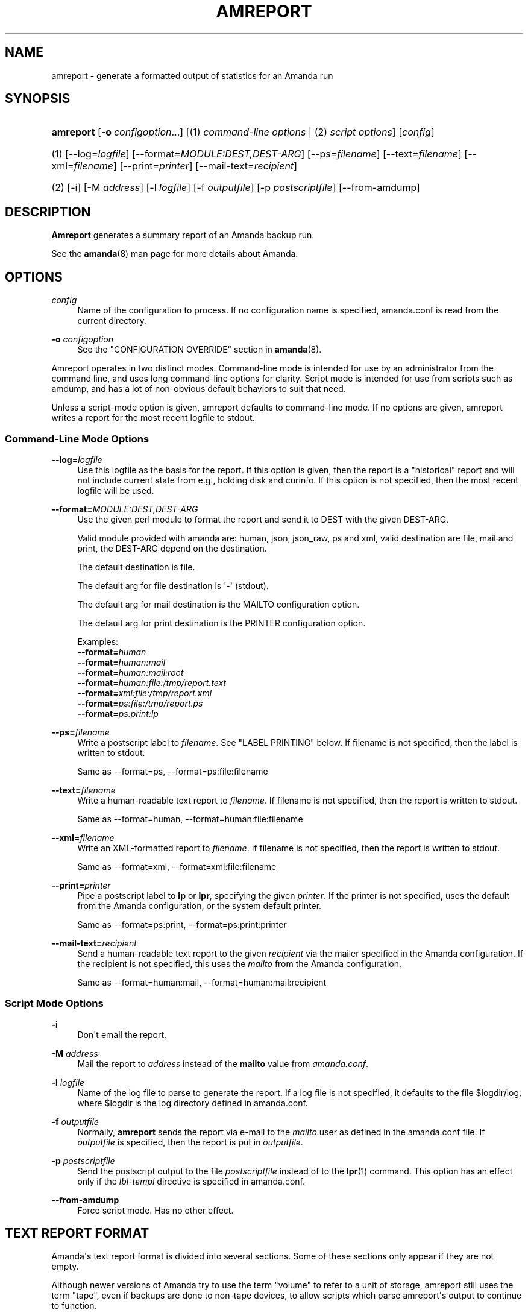 '\" t
.\"     Title: amreport
.\"    Author: Stefan G. Weichinger <sgw@amanda.org>
.\" Generator: DocBook XSL Stylesheets v1.76.1 <http://docbook.sf.net/>
.\"      Date: 03/15/2013
.\"    Manual: System Administration Commands
.\"    Source: Amanda 3.3.3.svn.5186
.\"  Language: English
.\"
.TH "AMREPORT" "8" "03/15/2013" "Amanda 3\&.3\&.3\&.svn\&.5186" "System Administration Commands"
.\" -----------------------------------------------------------------
.\" * Define some portability stuff
.\" -----------------------------------------------------------------
.\" ~~~~~~~~~~~~~~~~~~~~~~~~~~~~~~~~~~~~~~~~~~~~~~~~~~~~~~~~~~~~~~~~~
.\" http://bugs.debian.org/507673
.\" http://lists.gnu.org/archive/html/groff/2009-02/msg00013.html
.\" ~~~~~~~~~~~~~~~~~~~~~~~~~~~~~~~~~~~~~~~~~~~~~~~~~~~~~~~~~~~~~~~~~
.ie \n(.g .ds Aq \(aq
.el       .ds Aq '
.\" -----------------------------------------------------------------
.\" * set default formatting
.\" -----------------------------------------------------------------
.\" disable hyphenation
.nh
.\" disable justification (adjust text to left margin only)
.ad l
.\" -----------------------------------------------------------------
.\" * MAIN CONTENT STARTS HERE *
.\" -----------------------------------------------------------------
.SH "NAME"
amreport \- generate a formatted output of statistics for an Amanda run
.SH "SYNOPSIS"
.HP \w'\fBamreport\fR\ 'u
\fBamreport\fR [\fB\-o\fR\ \fIconfigoption\fR...] [(1)\ \fIcommand\-line options\fR | (2)\ \fIscript options\fR] [\fIconfig\fR]
.it 1 an-trap
.nr an-no-space-flag 1
.nr an-break-flag 1
.br
.HP \w'(1)\ 'u
(1)\ [\-\-log=\fIlogfile\fR] [\-\-format=\fIMODULE:DEST,DEST\-ARG\fR] [\-\-ps=\fIfilename\fR] [\-\-text=\fIfilename\fR] [\-\-xml=\fIfilename\fR] [\-\-print=\fIprinter\fR] [\-\-mail\-text=\fIrecipient\fR]
.HP \w'(2)\ 'u
(2)\ [\-i] [\-M\ \fIaddress\fR] [\-l\ \fIlogfile\fR] [\-f\ \fIoutputfile\fR] [\-p\ \fIpostscriptfile\fR] [\-\-from\-amdump]
.SH "DESCRIPTION"
.PP
\fBAmreport\fR
generates a summary report of an Amanda backup run\&.
.PP
See the
\fBamanda\fR(8)
man page for more details about Amanda\&.
.SH "OPTIONS"
.PP
\fIconfig\fR
.RS 4
Name of the configuration to process\&. If no configuration name is specified, amanda\&.conf is read from the current directory\&.
.RE
.PP
\fB\-o \fR\fB\fIconfigoption\fR\fR
.RS 4
See the "CONFIGURATION OVERRIDE" section in
\fBamanda\fR(8)\&.
.RE
.PP
Amreport operates in two distinct modes\&. Command\-line mode is intended for use by an administrator from the command line, and uses long command\-line options for clarity\&. Script mode is intended for use from scripts such as amdump, and has a lot of non\-obvious default behaviors to suit that need\&.
.PP
Unless a script\-mode option is given, amreport defaults to command\-line mode\&. If no options are given, amreport writes a report for the most recent logfile to stdout\&.
.SS "Command\-Line Mode Options"
.PP
\fB\-\-log=\fR\fB\fIlogfile\fR\fR
.RS 4
Use this logfile as the basis for the report\&. If this option is given, then the report is a "historical" report and will not include current state from e\&.g\&., holding disk and curinfo\&. If this option is not specified, then the most recent logfile will be used\&.
.RE
.PP
\fB\-\-format=\fR\fB\fIMODULE:DEST,DEST\-ARG\fR\fR
.RS 4
Use the given perl module to format the report and send it to DEST with the given DEST\-ARG\&.
.sp
Valid module provided with amanda are: human, json, json_raw, ps and xml, valid destination are file, mail and print, the DEST\-ARG depend on the destination\&.
.sp
The default destination is file\&.
.sp
The default arg for file destination is \*(Aq\-\*(Aq (stdout)\&.
.sp
The default arg for mail destination is the MAILTO configuration option\&.
.sp
The default arg for print destination is the PRINTER configuration option\&.
.sp
Examples:
.nf
  \fB\-\-format=\fR\fB\fIhuman\fR\fR
  \fB\-\-format=\fR\fB\fIhuman:mail\fR\fR
  \fB\-\-format=\fR\fB\fIhuman:mail:root\fR\fR
  \fB\-\-format=\fR\fB\fIhuman:file:/tmp/report\&.text\fR\fR
  \fB\-\-format=\fR\fB\fIxml:file:/tmp/report\&.xml\fR\fR
  \fB\-\-format=\fR\fB\fIps:file:/tmp/report\&.ps\fR\fR
  \fB\-\-format=\fR\fB\fIps:print:lp\fR\fR
.fi
.RE
.PP
\fB\-\-ps=\fR\fB\fIfilename\fR\fR
.RS 4
Write a postscript label to
\fIfilename\fR\&. See "LABEL PRINTING" below\&. If filename is not specified, then the label is written to stdout\&.
.sp
Same as \-\-format=ps, \-\-format=ps:file:filename
.RE
.PP
\fB\-\-text=\fR\fB\fIfilename\fR\fR
.RS 4
Write a human\-readable text report to
\fIfilename\fR\&. If filename is not specified, then the report is written to stdout\&.
.sp
Same as \-\-format=human, \-\-format=human:file:filename
.RE
.PP
\fB\-\-xml=\fR\fB\fIfilename\fR\fR
.RS 4
Write an XML\-formatted report to
\fIfilename\fR\&. If filename is not specified, then the report is written to stdout\&.
.sp
Same as \-\-format=xml, \-\-format=xml:file:filename
.RE
.PP
\fB\-\-print=\fR\fB\fIprinter\fR\fR
.RS 4
Pipe a postscript label to
\fBlp\fR
or
\fBlpr\fR, specifying the given
\fIprinter\fR\&. If the printer is not specified, uses the default from the Amanda configuration, or the system default printer\&.
.sp
Same as \-\-format=ps:print, \-\-format=ps:print:printer
.RE
.PP
\fB\-\-mail\-text=\fR\fB\fIrecipient\fR\fR
.RS 4
Send a human\-readable text report to the given
\fIrecipient\fR
via the mailer specified in the Amanda configuration\&. If the recipient is not specified, this uses the
\fImailto\fR
from the Amanda configuration\&.
.sp
Same as \-\-format=human:mail, \-\-format=human:mail:recipient
.RE
.SS "Script Mode Options"
.PP
\fB\-i\fR
.RS 4
Don\*(Aqt email the report\&.
.RE
.PP
\fB\-M\fR \fIaddress\fR
.RS 4
Mail the report to
\fIaddress\fR
instead of the
\fBmailto\fR
value from
\fIamanda\&.conf\fR\&.
.RE
.PP
\fB\-l\fR \fIlogfile\fR
.RS 4
Name of the log file to parse to generate the report\&. If a log file is not specified, it defaults to the file
$logdir/log, where
$logdir
is the log directory defined in amanda\&.conf\&.
.RE
.PP
\fB\-f\fR \fIoutputfile\fR
.RS 4
Normally,
\fBamreport\fR
sends the report via e\-mail to the
\fImailto\fR
user as defined in the amanda\&.conf file\&. If
\fIoutputfile\fR
is specified, then the report is put in
\fIoutputfile\fR\&.
.RE
.PP
\fB\-p\fR \fIpostscriptfile\fR
.RS 4
Send the postscript output to the file
\fIpostscriptfile\fR
instead of to the
\fBlpr\fR(1)
command\&. This option has an effect only if the
\fIlbl\-templ\fR
directive is specified in amanda\&.conf\&.
.RE
.PP
\fB\-\-from\-amdump\fR
.RS 4
Force script mode\&. Has no other effect\&.
.RE
.SH "TEXT REPORT FORMAT"
.PP
Amanda\*(Aqs text report format is divided into several sections\&. Some of these sections only appear if they are not empty\&.
.PP
Although newer versions of Amanda try to use the term "volume" to refer to a unit of storage, amreport still uses the term "tape", even if backups are done to non\-tape devices, to allow scripts which parse amreport\*(Aqs output to continue to function\&.
.SS "Summary"
.nf
Hostname: bkserver
Org     : DailySet1
Config  : Daily
Date    : February 25, 2009

These dumps were to tape Daily\-103\&.
The next tape Amanda expects to use is: Daily\-142

FAILURE DUMP SUMMARY:
   jamon\&.slikon\&.local /var lev 0  FAILED [/bin/tar exited with status 2]
.fi
.PP
The summary section describes the run in broad terms, giving the server hostname, organization (from the
\fBorg\fR
configuration parameter), configuration name, and dump date\&. This is followed by a description of the volumes and holding disk used, and an rough estimate of the volume(s) Amanda will use on the next run\&.
.PP
Brief notices of any unusual circumstances will also be included here\&.
.SS "Statistics"
.nf
STATISTICS:
                          Total       Full      Incr\&.
                        \-\-\-\-\-\-\-\-   \-\-\-\-\-\-\-\-   \-\-\-\-\-\-\-\-
Estimate Time (hrs:min)    0:00
Run Time (hrs:min)         0:01
Dump Time (hrs:min)        0:00       0:00       0:00
Output Size (meg)           1\&.6        0\&.0        1\&.6
Original Size (meg)         1\&.6        0\&.0        1\&.6
Avg Compressed Size (%)   100\&.0      100\&.0      100\&.0   (level:#disks \&.\&.\&.)
Filesystems Dumped            4          1          3   (1:3)
Avg Dump Rate (k/s)      1555\&.1      134\&.2     1787\&.3

Tape Time (hrs:min)        0:00       0:00       0:00
Tape Size (meg)             1\&.6        0\&.0        1\&.6
Tape Used (%)               5\&.5        0\&.1        5\&.4   (level:#disks \&.\&.\&.)
Filesystems Taped             4          1          3   (1:3)
                                                        (level:#parts \&.\&.\&.)
Parts Taped                   4          1          3   (1:3)
Avg Tp Write Rate (k/s)  143966    27624\&.3     151811

USAGE BY TAPE:
  Label            Time      Size      %  DLEs Parts
  metals\-013       0:00     1650k    5\&.4     4     4
.fi
.PP
This section contains aggregate statistics for the entire run\&. The three columns break down the results into a total for all data handled, only full dumps, and only incremental dumps\&. In the right margin, amreport indicates the breakdown of dump levels at the dumper and the taper\&.
.PP
The rows have the following meanings:
.PP
Estimate Time
.RS 4
The time used by the planner to estimate dump sizes\&.
.RE
.PP
Run Time
.RS 4
Total runtime, from the invocation of amdump to its completion\&.
.RE
.PP
Dump Time
.RS 4
Total time spent dumping clients\&.
.RE
.PP
Output Size
.RS 4
Total quantity of data dumped, after compression\&.
.RE
.PP
Original Size
.RS 4
Total quantity of data dumped, before compression\&.
.RE
.PP
Avg Compressed Size
.RS 4
Compression ratio, calculated from the previous two rows\&.
.RE
.PP
Filesystems Dumped
.RS 4
Number of DLEs dumped\&.
.RE
.PP
Avg Dump Rate
.RS 4
Average speed at which clients produced data\&. Note that, for dumps done directly to a slow device, rather than to holding disk, this rate may reflect a write speed constrained by the device speed\&.
.RE
.PP
Tape Time
.RS 4
Total time spent writing to storage volumes\&. This includes time spent changing tapes, including time spent waiting for flush thresholds to be met\&.
.RE
.PP
Tape Size
.RS 4
Total quantity of data written to storage volumes\&.
.RE
.PP
Tape Used
.RS 4
Fraction of the total allocated storage (tapetype length times runtapes) actually used\&.
.RE
.PP
Filesystems Taped
.RS 4
Number of filesystems written to storage\&. This may be larger or smaller than the number of filesystems dumped, due to flushes or dumps left on holding disk\&.
.RE
.PP
Parts Taped
.RS 4
Number of split parts writtten to storage\&. If this number is very large, then the split size may be too small\&.
.RE
.PP
Avg Tp Write Rate
.RS 4
Taper speed, based on the tape time and tape size, above\&. Note that, because the tape time includes time spent on tasks other than writing to tape, this does not necessary reflect the device\*(Aqs real write speed\&. However, the value is useful for capacity planning, as it reflects a realistic estimate of how quickly Amanda can write data to storage\&.
.RE
.SS "Usage by Tape"
.nf
USAGE BY TAPE:
  Label          Time      Size      %  DLEs Parts
  Conf\-001       0:00    20320k   66\&.2     1     4
  Conf\-002       0:00     6470k   21\&.1     0     2
.fi
.PP
This short section gives per\-volume statistics: time spent writing to the volume; bytes written to the volume; portion of the expected tape length used; number of DLEs started, and total number of split parts written\&.
.SS "Notes"
.nf
NOTES:
  taper: tape DAILY\-37 kb 30720 fm 3 [OK]
.fi
.PP
This section contains any informational log messages from the run\&. Most messages are self\-explanatory\&. The taper message shown in the example is always present, and is redundant to the previous section\&. It indicates that 30720 kb were written to "DAILY\-37" in 3 files\&.
.SS "Failure and Strange Details"
.nf
FAILED DUMP DETAILS:

/\-\-  jamon\&.slikon\&.local /var lev 0 FAILED [/bin/tar exited with status 2]
sendbackup: info BACKUP=APPLICATION
sendbackup: info APPLICATION=amgtar
sendbackup: info RECOVER_CMD=/usr/bin/gzip \-dc |amgtar \-f\&.\&.\&. \-
sendbackup: info COMPRESS_SUFFIX=\&.gz
sendbackup: info end
? /bin/tar: \&./gdm: Cannot savedir: Permission denied
| Total bytes written: 943831040 (901MiB, 4\&.9MiB/s)
| /bin/tar: Error exit delayed from previous errors
sendbackup: error [/bin/tar exited with status 2]
sendbackup: size 921710
sendbackup: end
\e\e\-\-\-\-\-\-\-\-

STRANGE DUMP DETAILS:

/\-\-  bsdfw\&.slikon\&.local / lev 0 STRANGE
sendbackup: info BACKUP=APPLICATION
sendbackup: info APPLICATION=amgtar
sendbackup: info RECOVER_CMD=/usr/bin/gzip \-dc |amgtar \-f\&.\&.\&. \-
sendbackup: info COMPRESS_SUFFIX=\&.gz
sendbackup: info end
| /bin/tar: \&./tmp/\&.X11\-unix/X0: socket ignored
| Total bytes written: 5530869760 (5\&.2GiB, 3\&.0MiB/s)
sendbackup: size 5401240
sendbackup: end
\e\e\-\-\-\-\-\-\-\-
.fi
.PP
This section expands on failures and strange results indicated in earlier sections\&. In both cases, the details contain a messages produced by the underlying backup tool \- GNU tar, in this example\&. Failed dumps have actually failed, and the reasons are usually clear\&. Strange dumps, however, are regarded as successful by Amanda, but contain messages that Amanda did not recognize and which may be of interest to the operator\&.
.SS "Dump Summary"
.nf
DUMP SUMMARY:
                                       DUMPER STATS                TAPER STATS
HOSTNAME     DISK        L ORIG\-kB  OUT\-kB  COMP%  MMM:SS   KB/s MMM:SS     KB/s
\-\-\-\-\-\-\-\-\-\-\-\-\-\-\-\-\-\-\-\-\-\-\-\-\-\- \-\-\-\-\-\-\-\-\-\-\-\-\-\-\-\-\-\-\-\-\-\-\-\-\-\-\-\-\-\-\-\-\-\-\-\-\- \-\-\-\-\-\-\-\-\-\-\-\-\-\-\-
strontium    /etc        1     270     270    \-\-     0:00 1146\&.3   0:00 140918\&.6
strontium    \-me/elantra 1      10      10    \-\-     0:00   65\&.6   0:00   9033\&.4
strontium    /local      0      20      20    \-\-     0:00  133\&.9   0:00  27624\&.3
strontium    \-ository_13 1    1350    1350    \-\-     0:01 2568\&.5   0:00 175006\&.5
.fi
.PP
The dump summary table has one row for each DLE processed during the run\&. The "L" column gives the level of the dump\&. The remaining colums are divided into dumper stats and taper stats\&.
.PP
The dumper stats give the original (before compression) and output (after compression) size of each dump, as well as a compression ratio, if applicable\&. The column labeled "MMM:SS" gives the time spent on that dump, and the next column is the calculated dump rate\&.
.PP
The taper stats give the time and speed with which the dump was written to storage\&. This value is the sum of the times for each part, and as such does not include time spent switching volumes\&.
.SH "LABEL PRINTING"
.PP
Amanda can print postscript labels describing the contents of tape(s) written in a run\&. The labels are designed to be folded and inserted into the tape case along with the tape or hole punched and put in a 3\-ring binder\&. Various label templates are provided to format data for different tape sizes\&.
.PP
The information printed varies slightly between label templates due to size constraints\&. Labels contain one line for each host/file\-system pair and may also contain the file number on the tape, the level of the dump, the original size of the dump and the size of the (possibly compressed) tape file\&.
.PP
Add the
\fIlbl\-templ\fR
parameter to the tapetype definition in amanda\&.conf to enable labels\&. If you don\*(Aqt add this line to your tapetype definition,
\fBamreport\fR
will not print tape labels\&.
.PP
You may use the
\fIprinter\fR
keyword in amanda\&.conf to print to other than the system default printer\&.
.SH "TEMPLATES"
.PP
Amanda provides label templates for the following tape types\&. These are pretty generic labels and should be easy to customize for other tape types or particular site needs\&.
.sp
.if n \{\
.RS 4
.\}
.nf
* ExaByte 8mm tapes
* DAT 4mm tapes
* DLT tapes
* 3\-ring binder
.fi
.if n \{\
.RE
.\}
.PP
The 3\-ring binder type is the most generic\&. It may be used to make a hardcopy log of the tapes\&.
.SH "EXIT CODE"

The exit code of \fBamreport\fR is the ORed value of:
.nf
 0  = success
 1  = error
 2  = a dle give strange message
 4  = a dle failed
 8  = Don\*(Aqt know the status of a dle (RESULT_MISSING in the report)
 16 = tape error or no more tape
.fi
.SH "SEE ALSO"
.PP
\fBamanda\fR(8),
\fBamflush\fR(8)
.PP
The Amanda Wiki:
: http://wiki.zmanda.com/
.SH "AUTHOR"
.PP
\fBStefan G\&. Weichinger\fR <\&sgw@amanda\&.org\&>

